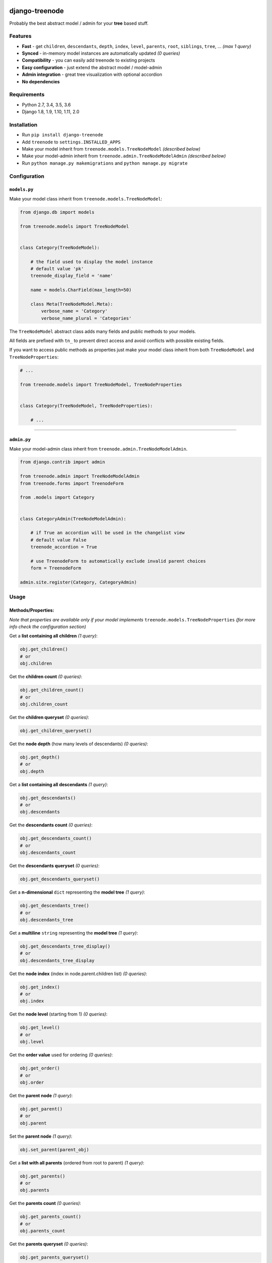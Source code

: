 |Build Status| |coverage| |Code Health| |Requirements Status| |PyPI version| |Py versions| |License|

django-treenode
===============

Probably the best abstract model / admin for your **tree** based stuff.

Features
--------

-  **Fast** - get ``children``, ``descendants``, ``depth``, ``index``, ``level``, ``parents``, ``root``, ``siblings``, ``tree``, ... *(max 1 query)*
-  **Synced** - in-memory model instances are automatically updated *(0 queries)*
-  **Compatibility** - you can easily add treenode to existing projects
-  **Easy configuration** - just extend the abstract model / model-admin
-  **Admin integration** - great tree visualization with optional accordion
-  **No dependencies**

Requirements
------------

-  Python 2.7, 3.4, 3.5, 3.6
-  Django 1.8, 1.9, 1.10, 1.11, 2.0

Installation
------------

-  Run ``pip install django-treenode``
-  Add ``treenode`` to ``settings.INSTALLED_APPS``
-  Make your model inherit from ``treenode.models.TreeNodeModel`` *(described below)*
-  Make your model-admin inherit from ``treenode.admin.TreeNodeModelAdmin`` *(described below)*
-  Run ``python manage.py makemigrations`` and ``python manage.py migrate``

Configuration
-------------

``models.py``
^^^^^^^^^^^^^

Make your model class inherit from ``treenode.models.TreeNodeModel``:

.. code:: python

    from django.db import models

    from treenode.models import TreeNodeModel


    class Category(TreeNodeModel):

        # the field used to display the model instance
        # default value 'pk'
        treenode_display_field = 'name'

        name = models.CharField(max_length=50)

        class Meta(TreeNodeModel.Meta):
            verbose_name = 'Category'
            verbose_name_plural = 'Categories'

The ``TreeNodeModel`` abstract class adds many fields and public methods to your models.

All fields are prefixed with ``tn_`` to prevent direct access and avoid conflicts with possible existing fields.

If you want to access public methods as properties just make your model class inherit from both ``TreeNodeModel`` and ``TreeNodeProperties``:

.. code:: python

    # ...

    from treenode.models import TreeNodeModel, TreeNodeProperties


    class Category(TreeNodeModel, TreeNodeProperties):

        # ...

--------------

``admin.py``
^^^^^^^^^^^^

Make your model-admin class inherit from ``treenode.admin.TreeNodeModelAdmin``.

.. code:: python

    from django.contrib import admin

    from treenode.admin import TreeNodeModelAdmin
    from treenode.forms import TreenodeForm

    from .models import Category


    class CategoryAdmin(TreeNodeModelAdmin):

        # if True an accordion will be used in the changelist view
        # default value False
        treenode_accordion = True

        # use TreenodeForm to automatically exclude invalid parent choices
        form = TreenodeForm

    admin.site.register(Category, CategoryAdmin)

Usage
-----

Methods/Properties:
^^^^^^^^^^^^^^^^^^^

*Note that properties are available only if your model implements* ``treenode.models.TreeNodeProperties`` *(for more info check the configuration section)*

Get a **list containing all children** *(1 query)*:

.. code:: python

    obj.get_children()
    # or
    obj.children

Get the **children count** *(0 queries)*:

.. code:: python

    obj.get_children_count()
    # or
    obj.children_count

Get the **children queryset** *(0 queries)*:

.. code:: python

    obj.get_children_queryset()

Get the **node depth** (how many levels of descendants) *(0 queries)*:

.. code:: python

    obj.get_depth()
    # or
    obj.depth

Get a **list containing all descendants** *(1 query)*:

.. code:: python

    obj.get_descendants()
    # or
    obj.descendants

Get the **descendants count** *(0 queries)*:

.. code:: python

    obj.get_descendants_count()
    # or
    obj.descendants_count

Get the **descendants queryset** *(0 queries)*:

.. code:: python

    obj.get_descendants_queryset()

Get a **n-dimensional** ``dict`` representing the **model tree** *(1 query)*:

.. code:: python

    obj.get_descendants_tree()
    # or
    obj.descendants_tree

Get a **multiline** ``string`` representing the **model tree** *(1 query)*:

.. code:: python

    obj.get_descendants_tree_display()
    # or
    obj.descendants_tree_display

Get the **node index** (index in node.parent.children list) *(0 queries)*:

.. code:: python

    obj.get_index()
    # or
    obj.index

Get the **node level** (starting from 1) *(0 queries)*:

.. code:: python

    obj.get_level()
    # or
    obj.level

Get the **order value** used for ordering *(0 queries)*:

.. code:: python

    obj.get_order()
    # or
    obj.order

Get the **parent node** *(1 query)*:

.. code:: python

    obj.get_parent()
    # or
    obj.parent

Set the **parent node** *(1 query)*:

.. code:: python

    obj.set_parent(parent_obj)

Get a **list with all parents** (ordered from root to parent) *(1 query)*:

.. code:: python

    obj.get_parents()
    # or
    obj.parents

Get the **parents count** *(0 queries)*:

.. code:: python

    obj.get_parents_count()
    # or
    obj.parents_count

Get the **parents queryset** *(0 queries)*:

.. code:: python

    obj.get_parents_queryset()

Get the **node priority** *(0 queries)*:

.. code:: python

    obj.get_priority()
    # or
    obj.priority

Set the **node priority** *(1 query)*:

.. code:: python

    obj.set_priority(100)

Get the **root node** for the current node *(1 query)*:

.. code:: python

    obj.get_root()
    # or
    obj.root

Get **all root nodes** *(1 query)*:

.. code:: python

    cls.get_roots()
    # or
    cls.roots

Get a **list with all the siblings** *(1 query)*:

.. code:: python

    obj.get_siblings()
    # or
    obj.siblings

Get the **siblings count** *(0 queries)*:

.. code:: python

    obj.get_siblings_count()
    # or
    obj.siblings_count

Get the **siblings queryset** *(0 queries)*:

.. code:: python

    obj.get_siblings_queryset()

Get a **n-dimensional** ``dict`` representing the **model tree** *(1 query)*:

.. code:: python

    cls.get_tree()
    # or
    cls.tree

Get a **multiline** ``string`` representing the **model tree** *(1 query)*:

.. code:: python

    cls.get_tree_display()
    # or
    cls.tree_display

Return ``True`` if the current node is the **first child** *(0 queries)*:

.. code:: python

    obj.is_first_child()

Return ``True`` if the current node is the **last child** *(0 queries)*:

.. code:: python

    obj.is_last_child()

--------------

Update tree manually:
^^^^^^^^^^^^^^^^^^^^^

Useful after **bulk updates**:

.. code:: python

    cls.update_tree()

License
-------

Released under `MIT License <LICENSE.txt>`__.

.. |Build Status| image:: https://travis-ci.org/fabiocaccamo/django-treenode.svg?branch=master
   :target: https://travis-ci.org/fabiocaccamo/django-treenode
.. |coverage| image:: https://codecov.io/gh/fabiocaccamo/django-treenode/branch/master/graph/badge.svg
   :target: https://codecov.io/gh/fabiocaccamo/django-treenode
.. |Code Health| image:: https://landscape.io/github/fabiocaccamo/django-treenode/master/landscape.svg?style=flat
   :target: https://landscape.io/github/fabiocaccamo/django-treenode/master
.. |Requirements Status| image:: https://requires.io/github/fabiocaccamo/django-treenode/requirements.svg?branch=master
   :target: https://requires.io/github/fabiocaccamo/django-treenode/requirements/?branch=master
.. |PyPI version| image:: https://badge.fury.io/py/django-treenode.svg
   :target: https://badge.fury.io/py/django-treenode
.. |Py versions| image:: https://img.shields.io/pypi/pyversions/django-treenode.svg
   :target: https://img.shields.io/pypi/pyversions/django-treenode.svg
.. |License| image:: https://img.shields.io/pypi/l/django-treenode.svg
   :target: https://img.shields.io/pypi/l/django-treenode.svg
